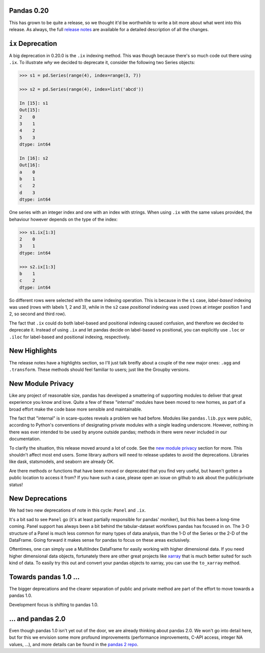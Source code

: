Pandas 0.20
===========

This has grown to be quite a release, so we thought it'd be worthwhile to write a bit more about what went into this release.
As always, the full `release notes`_ are available for a detailed description of all the changes.


``ix`` Deprecation
==================


A big deprecation in 0.20.0 is the ``.ix`` indexing method. This was though because there's so much code out there using ``.ix``.
To illustrate *why* we decided to deprecate it, consider the following two Series objects:


.. code-block:: python

    >>> s1 = pd.Series(range(4), index=range(3, 7))

    >>> s2 = pd.Series(range(4), index=list('abcd'))

    In [15]: s1
    Out[15]: 
    2    0
    3    1
    4    2
    5    3
    dtype: int64

    In [16]: s2
    Out[16]: 
    a    0
    b    1
    c    2
    d    3
    dtype: int64


One series with an integer index and one with an index with strings. When using ``.ix`` with the same values provided, the behaviour however depends on the type of the index:

.. code-block:: python

    >>> s1.ix[1:3]
    2    0
    3    1
    dtype: int64

    >>> s2.ix[1:3]
    b    1
    c    2
    dtype: int64

So different rows were selected with the same indexing operation. This is because in the ``s1`` case, *label-based* indexing was used (rows with labels 1, 2 and 3), while in the ``s2`` case *positional* indexing was used (rows at integer position 1 and 2, so second and third row).

The fact that ``.ix`` could do both label-based and positional indexing caused confusion, and therefore we decided to deprecate it. Instead of using ``.ix`` and let pandas decide on label-based vs positional, you can explicitly use ``.loc`` or ``.iloc`` for label-based and positional indexing, respectively.    


New Highlights
==============

The release notes have a highlights section, so I'll just talk breifly about a couple of the new major ones: ``.agg`` and ``.transform``.
These methods should feel familiar to users; just like the Groupby versions.

New Module Privacy
==================

Like any project of reasonable size, pandas has developed a smattering of supporting modules to deliver that great experience you know and love.
Quite a few of these "internal" modules have been moved to new homes, as part of a broad effort make the code base more sensible and maintainable.

The fact that "internal" is in scare-quotes reveals a problem we had before.
Modules like ``pandas.lib.pyx`` were public, according to Python's conventions of designating private modules with a single leading underscore.
However, nothing in there was ever intended to be used by anyone outside pandas; methods in there were never included in our documentation. 

To clarify the situation, this release moved around a lot of code. See the `new module privacy`_ section for more.
This shouldn't affect most end users. Some library authors will need to release updates to avoid the deprecations.
Libraries like dask, statsmodels, and seaborn are already OK.

Are there methods or functions that have been moved or deprecated that you find very useful, but haven't gotten a public location to access it from?
If you have such a case, please open an issue on github to ask about the public/private status! 

New Deprecations
================

We had two new deprecations of note in this cycle: ``Panel`` and ``.ix``.

It's a bit sad to see ``Panel`` go (it's at least partially responsible for pandas' moniker), but this has been a long-time coming.
Panel support has always been a bit behind the tabular-dataset workflows pandas has focused in on. 
The 3-D structure of a Panel is much less common for many types of data analysis, than the 1-D of the Series or the 2-D of the DataFrame. Going forward it makes sense for pandas to focus on these areas exclusively.

Oftentimes, one can simply use a MultiIndex DataFrame for easily working with higher dimensional data. 
If you need higher dimensional data objects, fortunately there are other great projects like `xarray`_ that is much better suited for such kind of data. To easily try this out and convert your pandas objects to xarray, you can use the ``to_xarray`` method.


Towards pandas 1.0 ...
======================

The bigger deprecations and the clearer separation of public and private method are part of the effort to move towards a pandas 1.0.

Development focus is shifting to pandas 1.0.

... and pandas 2.0
==================

Even though pandas 1.0 isn't yet out of the door, we are already thinking about pandas 2.0. We won't go into detail here, but for this we envision some more profound improvements (performance improvements, C-API access, integer NA values, ...), and more details can be found in the `pandas 2 repo`_.


.. _pandas 2 repo: https://github.com/pandas-dev/pandas2
.. _release notes: http://pandas.pydata.org/pandas-docs/version/0.20.0/
.. _xarray: http://xarray.pydata.org/en/stable/
.. _new module privacy: http://pandas-docs.github.io/pandas-docs-travis/whatsnew.html#whatsnew-0200-privacy
